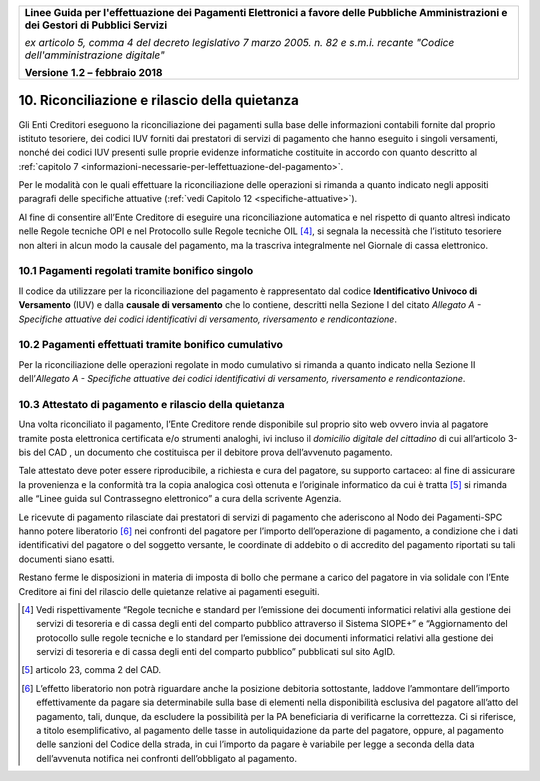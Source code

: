 ﻿|image1|

+-------------------------------------------------------------------------------------+
|                                                                                     |
|**Linee Guida per l'effettuazione dei Pagamenti Elettronici a favore                 |
|delle Pubbliche Amministrazioni e dei Gestori di Pubblici Servizi**                  |
|                                                                                     |
|*ex articolo 5, comma 4 del decreto legislativo 7 marzo 2005. n. 82 e                |
|s.m.i. recante "Codice dell'amministrazione digitale"*                               |
|                                                                                     |
|**Versione** **1.2 –** **febbraio 2018**                                             |
|                                                                                     |
+-------------------------------------------------------------------------------------+


10. Riconciliazione e rilascio della quietanza
==============================================

Gli Enti Creditori eseguono la riconciliazione dei pagamenti sulla base
delle informazioni contabili fornite dal proprio istituto tesoriere, dei
codici IUV forniti dai prestatori di servizi di pagamento che hanno
eseguito i singoli versamenti, nonché dei codici IUV presenti sulle
proprie evidenze informatiche costituite in accordo con quanto descritto
al :ref:`capitolo 7 <informazioni-necessarie-per-leffettuazione-del-pagamento>`.

Per le modalità con le quali effettuare la riconciliazione delle
operazioni si rimanda a quanto indicato negli appositi paragrafi delle
specifiche attuative (:ref:`vedi Capitolo 12 <specifiche-attuative>`).

Al fine di consentire all’Ente Creditore di eseguire una riconciliazione
automatica e nel rispetto di quanto altresì indicato nelle Regole
tecniche OPI e nel Protocollo sulle Regole tecniche OIL [4]_, si segnala
la necessità che l’istituto tesoriere non alteri in alcun modo la
causale del pagamento, ma la trascriva integralmente nel Giornale di
cassa elettronico.

10.1 Pagamenti regolati tramite bonifico singolo
------------------------------------------------

Il codice da utilizzare per la riconciliazione del pagamento è
rappresentato dal codice **Identificativo Univoco di Versamento** (IUV)
e dalla **causale di versamento** che lo contiene, descritti nella
Sezione I del citato *Allegato A - Specifiche attuative dei codici
identificativi di versamento, riversamento e rendicontazione*.

10.2 Pagamenti effettuati tramite bonifico cumulativo
-----------------------------------------------------

Per la riconciliazione delle operazioni regolate in modo cumulativo si
rimanda a quanto indicato nella Sezione II dell’\ *Allegato A -
Specifiche attuative dei codici identificativi di versamento,
riversamento e rendicontazione*.

10.3 Attestato di pagamento e rilascio della quietanza
------------------------------------------------------

Una volta riconciliato il pagamento, l’Ente Creditore rende disponibile
sul proprio sito web ovvero invia al pagatore tramite posta elettronica
certificata e/o strumenti analoghi, ivi incluso il *domicilio digitale
del cittadino* di cui all’articolo 3-bis del CAD , un documento che
costituisca per il debitore prova dell’avvenuto pagamento.

Tale attestato deve poter essere riproducibile, a richiesta e cura del
pagatore, su supporto cartaceo: al fine di assicurare la provenienza e
la conformità tra la copia analogica così ottenuta e l’originale
informatico da cui è tratta [5]_ si rimanda alle “Linee guida sul
Contrassegno elettronico” a cura della scrivente Agenzia.

Le ricevute di pagamento rilasciate dai prestatori di servizi di
pagamento che aderiscono al Nodo dei Pagamenti-SPC hanno potere
liberatorio [6]_ nei confronti del pagatore per l’importo
dell’operazione di pagamento, a condizione che i dati identificativi del
pagatore o del soggetto versante, le coordinate di addebito o di
accredito del pagamento riportati su tali documenti siano esatti.

Restano ferme le disposizioni in materia di imposta di bollo che permane
a carico del pagatore in via solidale con l’Ente Creditore ai fini del
rilascio delle quietanze relative ai pagamenti eseguiti.

.. [4]
   Vedi rispettivamente “Regole tecniche e standard per l’emissione dei
   documenti informatici relativi alla gestione dei servizi di tesoreria
   e di cassa degli enti del comparto pubblico attraverso il Sistema
   SIOPE+” e “Aggiornamento del protocollo sulle regole tecniche e lo
   standard per l’emissione dei documenti informatici relativi alla
   gestione dei servizi di tesoreria e di cassa degli enti del comparto
   pubblico” pubblicati sul sito AgID.

.. [5]
   articolo 23, comma 2 del CAD.

.. [6]
   L’effetto liberatorio non potrà riguardare anche la posizione
   debitoria sottostante, laddove l’ammontare dell’importo
   effettivamente da pagare sia determinabile sulla base di elementi
   nella disponibilità esclusiva del pagatore all’atto del pagamento,
   tali, dunque, da escludere la possibilità per la PA beneficiaria di
   verificarne la correttezza. Ci si riferisce, a titolo
   esemplificativo, al pagamento delle tasse in autoliquidazione da
   parte del pagatore, oppure, al pagamento delle sanzioni del Codice
   della strada, in cui l’importo da pagare è variabile per legge a
   seconda della data dell’avvenuta notifica nei confronti
   dell’obbligato al pagamento.

.. |image1| image:: media/image1.png
   :width: 5.90551in
   :height: 1.30277in
